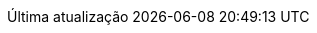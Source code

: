 // Brazilian Portuguese translation, courtesy of Rafael Pestano <rmpestano@gmail.com> with updates from Andrew Rodrigues <arodrigues@gbif.org>
:appendix-caption: Apêndice
:appendix-refsig: {appendix-caption}
:caution-caption: Cuidado
:chapter-signifier: Capítulo
:chapter-refsig: {chapter-signifier}
:example-caption: Exemplo
:figure-caption: Figura
:important-caption: Importante
:last-update-label: Última atualização
ifdef::listing-caption[:listing-caption: Listagem]
ifdef::manname-title[:manname-title: Nome]
:note-caption: Nota
:part-signifier: Parte
:part-refsig: {part-signifier}
ifdef::preface-title[:preface-title: Prefácio]
:section-refsig: Seção
:table-caption: Tabela
:tip-caption: Dica
:toc-title: Índice
:untitled-label: Sem título
:version-label: Versão
:warning-caption: Aviso
